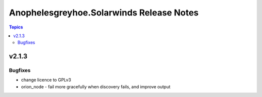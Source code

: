=========================================
Anophelesgreyhoe.Solarwinds Release Notes
=========================================

.. contents:: Topics

v2.1.3
======

Bugfixes
--------

- change licence to GPLv3
- orion_node - fail more gracefully when discovery fails, and improve output
